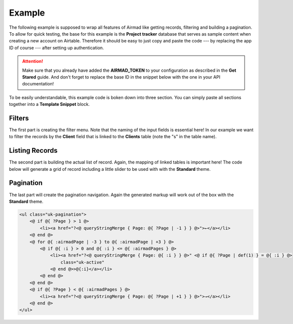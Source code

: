 Example
=======

The following example is supposed to wrap all features of Airmad like getting records, filtering 
and building a pagination. To allow for quick testing, the base for this example is the 
**Project tracker** database that serves as sample content when creating a new account on Airtable.
Therefore it should be easy to just copy and paste the code --- by replacing the app ID of course --- 
after setting up authentication. 

.. attention::

    Make sure that you already have added the **AIRMAD_TOKEN** to your configuration as described 
    in the **Get Stared** guide. And don't forget to replace the base ID in the snippet below with
    the one in your API documentation!

To be easily understandable, this example code is boken down into three section. You can simply paste 
all sections together into a **Template Snippet** block.

Filters
-------

The first part is creating the filter menu. Note that the naming of the input fields is essential here!
In our example we want to filter the records by the **Client** field that is linked to the **Clients** table 
(note the "s" in the table name).

.. code-block:: php
    :emphasize-lines: 3

    <form action="">
        <input type="text" name="Name" value="@{ ?Name }">
        <input type="text" list="clients" name="Client" value="@{ ?Client }">
        <@ Airmad/Airmad {
            base: 'appXXXXXXXXXXXXXX',
            table: 'Clients',
            view: 'All clients',
            template: '<option value="{{ fields.Name }}">',
            prefix: ':clients'
        } @>
        <datalist id="clients">
            @{ :clientsOutput }
        </datalist>
        <button type="submit">Filter</button>
    </form>

Listing Records 
---------------

The second part is building the actual list of record. Again, the mapping of linked tables is important 
here! The code below will generate a grid of record including a little slider to be used with 
with the **Standard** theme.

.. code-block:: php
    :emphasize-lines: 5,16,18

    <@ Airmad/Airmad {
        base: 'appXXXXXXXXXXXXXX',
        table: 'Design projects',
        view: 'All projects',
        linked: 'Client => Clients',
        template: '
            <div class="card">
                <div class="card-content uk-panel uk-panel-box">
                    <div class="uk-panel-teaser">
                        {{#slider fields.Project images 75%}}
                    </div>
                    <div class="uk-panel-title">
                        {{ fields.Name }}
                    </div>
                    <p>
                        {{# fields.@.Client }}
                            <b>{{ Name }}</b>
                        {{/ fields.@.Client }}
                    </p>
                </div>
            </div>
        ',
        filters: 'Name, Client',
        limit: 8,
        page: @{ ?Page | def(1) }
    } @>

    <div class="cards grid am-stretched">
        @{ :airmadOutput }
    </div>

Pagination 
----------

The last part will create the pagination navigation. Again the generated markup will work out of the 
box with the **Standard** theme.

.. code-block:: php
    
    <ul class="uk-pagination">
        <@ if @{ ?Page } > 1 @>
            <li><a href="?<@ queryStringMerge { Page: @{ ?Page | -1 } } @>">←</a></li>
        <@ end @>
        <@ for @{ :airmadPage | -3 } to @{ :airmadPage | +3 } @>
            <@ if @{ :i } > 0 and @{ :i } <= @{ :airmadPages } @>
                <li><a href="?<@ queryStringMerge { Page: @{ :i } } @>" <@ if @{ ?Page | def(1) } = @{ :i } @>
                    class="uk-active"
                <@ end @>>@{:i}</a></li>
            <@ end @>
        <@ end @>
        <@ if @{ ?Page } < @{ :airmadPages } @>
            <li><a href="?<@ queryStringMerge { Page: @{ ?Page | +1 } } @>">→</a></li>
        <@ end @>
    </ul>